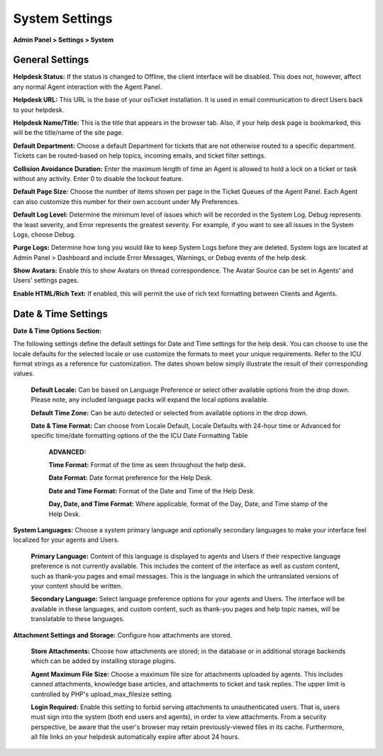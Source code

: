 System Settings
===============

**Admin Panel > Settings > System**

General Settings
----------------

.. image:: ../_static/images/admin_settings_system_genSettings.png
  :alt: General Settings

**Helpdesk Status:** If the status is changed to Offline, the client interface will be disabled. This does not, however, affect any normal Agent interaction with the Agent Panel.

**Helpdesk URL:** This URL is the base of your osTicket installation. It is used in email communication to direct Users back to your helpdesk.

**Helpdesk Name/Title:** This is the title that appears in the browser tab. Also, if your help desk page is bookmarked, this will be the title/name of the site page.

**Default Department:** Choose a default Department for tickets that are not otherwise routed to a specific department. Tickets can be routed-based on help topics, incoming emails, and ticket filter settings.

**Collision Avoidance Duration:** Enter the maximum length of time an Agent is allowed to hold a lock on a ticket or task without any activity. Enter 0 to disable the lockout feature.

**Default Page Size:** Choose the number of items shown per page in the Ticket Queues of the Agent Panel. Each Agent can also customize this number for their own account under My Preferences.

**Default Log Level:**  Determine the minimum level of issues which will be recorded in the System Log. Debug represents the least severity, and Error represents the greatest severity. For example, if you want to see all issues in the System Logs, choose Debug.

**Purge Logs:** Determine how long you would like to keep System Logs before they are deleted. System logs are located at Admin Panel > Dashboard and include Error Messages, Warnings, or Debug events of the help desk.

**Show Avatars:** Enable this to show Avatars on thread correspondence. The Avatar Source can be set in Agents' and Users' settings pages.

**Enable HTML/Rich Text:** If enabled, this will permit the use of rich text formatting between Clients and Agents.


Date & Time Settings
--------------------

**Date & Time Options Section:**

The following settings define the default settings for Date and Time settings for the help desk. You can choose to use the locale defaults for the selected locale or use customize the formats to meet your unique requirements. Refer to the ICU format strings as a reference for customization. The dates shown below simply illustrate the result of their corresponding values.

  **Default Locale:** Can be based on Language Preference or select other available options from the drop down. Please note, any included language packs will expand the local options available.

  **Default Time Zone:** Can be auto detected or selected from available options in the drop down.

  **Date & Time Format:** Can choose from Locale Default, Locale Defaults with 24-hour time or Advanced for specific time/date formatting options of the the ICU Date Formatting Table

    **ADVANCED:**

    **Time Format:** Format of the time as seen throughout the help desk.

    **Date Format:** Date format preference for the Help Desk.

    **Date and Time Format:** Format of the Date and Time of the Help Desk.

    **Day, Date, and Time Format:** Where applicable, format of the Day, Date, and Time stamp of the Help Desk.


**System Languages:** Choose a system primary language and optionally secondary languages to make your interface feel localized for your agents and Users.

  **Primary Language:** Content of this language is displayed to agents and Users if their respective language preference is not currently available. This includes the content of the interface as well as custom content, such as thank-you pages and email messages. This is the language in which the untranslated versions of your content should be written.

  **Secondary Language:** Select language preference options for your agents and Users. The interface will be available in these languages, and custom content, such as thank-you pages and help topic names, will be translatable to these languages.


**Attachment Settings and Storage:** Configure how attachments are stored.

  **Store Attachments:** Choose how attachments are stored; in the database or in additional storage backends which can be added by installing storage plugins.

  **Agent Maximum File Size:** Choose a maximum file size for attachments uploaded by agents. This includes canned attachments, knowledge base articles, and attachments to ticket and task replies. The upper limit is controlled by PHP's upload_max_filesize setting.

  **Login Required:** Enable this setting to forbid serving attachments to unauthenticated users. That is, users must sign into the system (both end users and agents), in order to view attachments. From a security perspective, be aware that the user's browser may retain previously-viewed files in its cache. Furthermore, all file links on your helpdesk automatically expire after about 24 hours.
